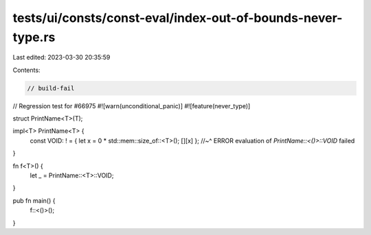 tests/ui/consts/const-eval/index-out-of-bounds-never-type.rs
============================================================

Last edited: 2023-03-30 20:35:59

Contents:

.. code-block:: rs

    // build-fail

// Regression test for #66975
#![warn(unconditional_panic)]
#![feature(never_type)]

struct PrintName<T>(T);

impl<T> PrintName<T> {
    const VOID: ! = { let x = 0 * std::mem::size_of::<T>(); [][x] };
    //~^ ERROR evaluation of `PrintName::<()>::VOID` failed

}

fn f<T>() {
    let _ = PrintName::<T>::VOID;
}

pub fn main() {
    f::<()>();
}


